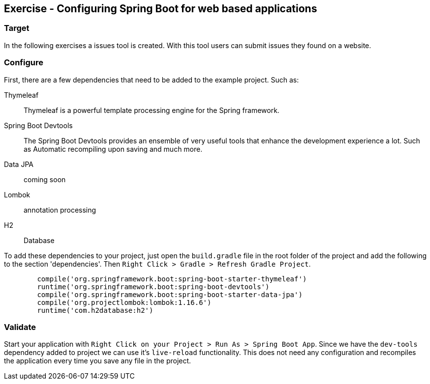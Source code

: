 [[web_apps]]
== Exercise - Configuring Spring Boot for web based applications

=== Target

In the following exercises a issues tool is created. With this tool users can submit issues they found on a website.

=== Configure

First, there are a few dependencies that need to be added to the example project. 
Such as: 

Thymeleaf:: Thymeleaf is a powerful template processing engine for the Spring framework. 
Spring Boot Devtools:: The Spring Boot Devtools provides an ensemble of very useful tools that enhance the development experience a lot. Such as Automatic recompiling upon saving and much more.
Data JPA:: coming soon

Lombok:: annotation processing

H2:: Database

To add these dependencies to your project, just open the `build.gradle` file in the root folder of the project and add the following to the section 'dependencies'. Then `Right Click > Gradle > Refresh Gradle Project`. 


[source, groovy]
----
	compile('org.springframework.boot:spring-boot-starter-thymeleaf')
	runtime('org.springframework.boot:spring-boot-devtools')
	compile('org.springframework.boot:spring-boot-starter-data-jpa')
	compile('org.projectlombok:lombok:1.16.6')
	runtime('com.h2database:h2')
----

=== Validate

Start your application with `Right Click on your Project > Run As > Spring Boot App`. Since we have the `dev-tools` dependency added to project we can use it's `live-reload` functionality. This does not need any configuration and recompiles the application every time you save any file in the project. 

